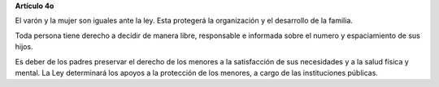 **Artículo 4o**

El varón y la mujer son iguales ante la ley. Esta protegerá la
organización y el desarrollo de la familia.

Toda persona tiene derecho a decidir de manera libre, responsable e
informada sobre el numero y espaciamiento de sus hijos.

Es deber de los padres preservar el derecho de los menores a la
satisfacción de sus necesidades y a la salud física y mental. La Ley
determinará los apoyos a la protección de los menores, a cargo de las
instituciones públicas.
